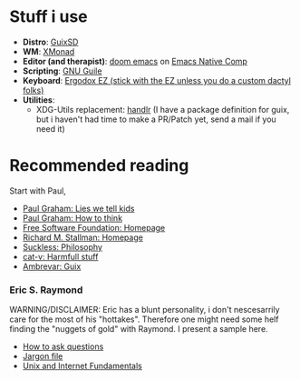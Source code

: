 * Stuff i use
+ *Distro*: [[https://guix.gnu.org/][GuixSD]]
+ *WM*: [[https://xmonad.org/][XMonad]]
+ *Editor (and therapist)*: [[https://github.com/hlissner/doom-emacs][doom emacs]] on [[http://akrl.sdf.org/gccemacs.html][Emacs Native Comp]]
+ *Scripting*: [[https://www.gnu.org/software/guile/][GNU Guile]]
+ *Keyboard*: [[https://ergodox-ez.com/][Ergodox EZ (stick with the EZ unless you do a custom dactyl folks)]]
+ *Utilities*: 
  + XDG-Utils replacement: [[https://github.com/chmln/handlr][handlr]] (I have a package definition for guix, but i haven't had time to make a PR/Patch yet, send a mail if you need it)

* Recommended reading
Start with Paul,
+ [[http://www.paulgraham.com/lies.html][Paul Graham: Lies we tell kids]]
+ [[http://www.paulgraham.com/think.html][Paul Graham: How to think]]
+ [[https://fsf.org][Free Software Foundation: Homepage]]
+ [[https://stallman.org/][Richard M. Stallman: Homepage]]
+ [[https://suckless.org/philosophy/][Suckless: Philosophy]]
+ [[http://harmful.cat-v.org/][cat-v: Harmfull stuff]]
+ [[https://ambrevar.xyz/guix-advance/][Ambrevar: Guix]]

*** Eric S. Raymond
WARNING/DISCLAIMER: Eric has a blunt personality, i don't nescesarrily care for the most of his "hottakes".
Therefore one might need some helf finding the "nuggets of gold" with Raymond. I present a sample here.
+ [[http://www.catb.org/~esr/faqs/smart-questions.html][How to ask questions]]
+ [[http://www.catb.org/jargon/][Jargon file]]
+ [[https://tldp.org/HOWTO/Unix-and-Internet-Fundamentals-HOWTO/][Unix and Internet Fundamentals]]
